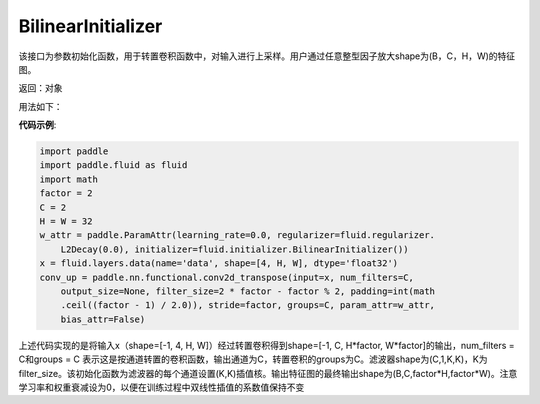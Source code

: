 .. _cn_api_fluid_initializer_BilinearInitializer:

BilinearInitializer
-------------------------------

.. py:class:: paddle.fluid.initializer.BilinearInitializer())




该接口为参数初始化函数，用于转置卷积函数中，对输入进行上采样。用户通过任意整型因子放大shape为(B，C，H，W)的特征图。

返回：对象

用法如下：

**代码示例**:

.. code-block:: python

    import paddle
    import paddle.fluid as fluid
    import math
    factor = 2
    C = 2
    H = W = 32
    w_attr = paddle.ParamAttr(learning_rate=0.0, regularizer=fluid.regularizer.
        L2Decay(0.0), initializer=fluid.initializer.BilinearInitializer())
    x = fluid.layers.data(name='data', shape=[4, H, W], dtype='float32')
    conv_up = paddle.nn.functional.conv2d_transpose(input=x, num_filters=C,
        output_size=None, filter_size=2 * factor - factor % 2, padding=int(math
        .ceil((factor - 1) / 2.0)), stride=factor, groups=C, param_attr=w_attr,
        bias_attr=False)

上述代码实现的是将输入x（shape=[-1, 4, H, W]）经过转置卷积得到shape=[-1, C, H*factor, W*factor]的输出，num_filters = C和groups = C 表示这是按通道转置的卷积函数，输出通道为C，转置卷积的groups为C。滤波器shape为(C,1,K,K)，K为filter_size。该初始化函数为滤波器的每个通道设置(K,K)插值核。输出特征图的最终输出shape为(B,C,factor*H,factor*W)。注意学习率和权重衰减设为0，以便在训练过程中双线性插值的系数值保持不变




